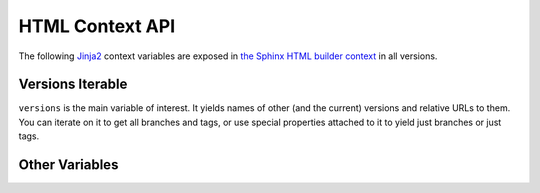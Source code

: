 .. _context:

================
HTML Context API
================

The following Jinja2_ context variables are exposed in `the Sphinx HTML builder context <sphinx_context_>`_ in all
versions.

Versions Iterable
=================

``versions`` is the main variable of interest. It yields names of other (and the current) versions and relative URLs to
them. You can iterate on it to get all branches and tags, or use special properties attached to it to yield just
branches or just tags.

.. attribute:: versions

    An iterable that yields 2-item tuples of strings. The first item is the version (branch/tag) name while the second
    item is the relative path to the documentation for that version. The path is URL safe and takes into account HTML
    pages in sub directories.

    .. code-block:: jinja

        {%- for name, url in versions %}
            <li><a href="{{ url }}">{{ name }}</a></li>
        {%- endfor %}

.. attribute:: versions.branches

    The ``versions`` iterable has a **branches** property that itself yields versions in branches (filtering out git
    tags). The order is the same and it yields the same tuples.

    .. code-block:: jinja

        <dl>
            <dt>Branches</dt>
            {%- for name, url in versions.branches %}
            <dd><a href="{{ url }}">{{ name }}</a></dd>
            {%- endfor %}
        </dl>

.. attribute:: versions.tags

    The ``versions`` iterable also has a **tags** property that itself yields versions in tags (filtering out git
    branches). Just as the **branches** property the order is maintained and the yielded tuples are the same.

    .. code-block:: jinja

        <dl>
            <dt>Tags</dt>
            {%- for name, url in versions.tags %}
            <dd><a href="{{ url }}">{{ name }}</a></dd>
            {%- endfor %}
        </dl>

Other Variables
===============

.. attribute:: current_version

    A string of the current version being built. This will be the git ref name (e.g. a branch name or tag name).

    .. code-block:: jinja

        <h3>Current Version: {{ current_version }}</h3>

.. attribute:: scv_is_branch

    A boolean set to True if the current version being built is from a git branch.

.. attribute:: scv_is_greatest_tag

    A boolean set to True if the current version being built is:

    * From a git tag.
    * A valid semver-formatted name (e.g. v1.2.3).
    * The highest version number.

.. attribute:: scv_is_recent_branch

    A boolean set to True if the current version being built is a git branch and is the most recent commit out of just
    git branches.

.. attribute:: scv_is_recent_ref

    A boolean set to True if the current version being built is the most recent git commit (branch or tag).

.. attribute:: scv_is_recent_tag

    A boolean set to True if the current version being built is a git tag and is the most recent commit out of just git
    tags.

.. attribute:: scv_is_root

    A boolean set to True if the current version being built is in the web root (defined by :option:`--root-ref`).

.. attribute:: scv_is_tag

    A boolean set to True if the current version being built is from a git tag.

.. _Jinja2: http://jinja.pocoo.org/
.. _sphinx_context: http://www.sphinx-doc.org/en/stable/config.html?highlight=context#confval-html_context
